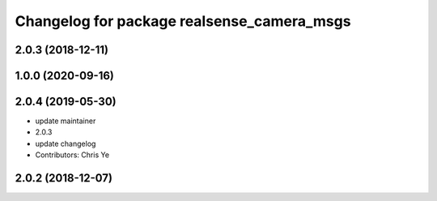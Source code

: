 ^^^^^^^^^^^^^^^^^^^^^^^^^^^^^^^^^^^^^^^^^^^
Changelog for package realsense_camera_msgs
^^^^^^^^^^^^^^^^^^^^^^^^^^^^^^^^^^^^^^^^^^^

2.0.3 (2018-12-11)
------------------

1.0.0 (2020-09-16)
------------------

2.0.4 (2019-05-30)
------------------
* update maintainer
* 2.0.3
* update changelog
* Contributors: Chris Ye

2.0.2 (2018-12-07)
------------------
